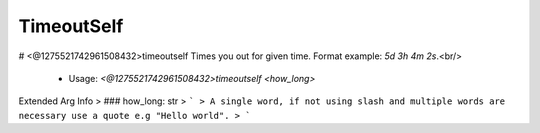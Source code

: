 TimeoutSelf
===========

# <@1275521742961508432>timeoutself
Times you out for given time. Format example: `5d 3h 4m 2s`.<br/>
 - Usage: `<@1275521742961508432>timeoutself <how_long>`
Extended Arg Info
> ### how_long: str
> ```
> A single word, if not using slash and multiple words are necessary use a quote e.g "Hello world".
> ```


